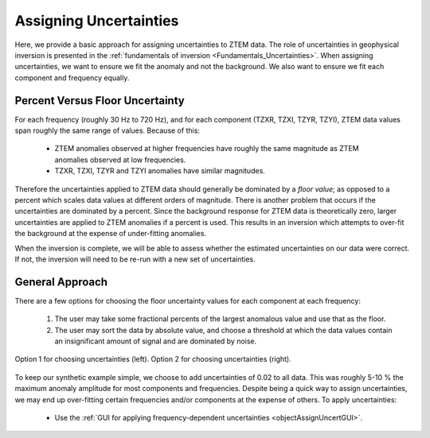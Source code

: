 .. _comprehensive_workflow_mt_3:


Assigning Uncertainties
=======================

Here, we provide a basic approach for assigning uncertainties to ZTEM data. The role of uncertainties in geophysical inversion is presented in the :ref:`fundamentals of inversion <Fundamentals_Uncertainties>`. When assigning uncertainties, we want to ensure we fit the anomaly and not the background. We also want to ensure we fit each component and frequency equally.

Percent Versus Floor Uncertainty
--------------------------------

For each frequency (roughly 30 Hz to 720 Hz), and for each component (TZXR, TZXI, TZYR, TZYI), ZTEM data values span roughly the same range of values. Because of this:

    - ZTEM anomalies observed at higher frequencies have roughly the same magnitude as ZTEM anomalies observed at low frequencies.
    - TZXR, TZXI, TZYR and TZYI anomalies have similar magnitudes.

Therefore the uncertainties applied to ZTEM data should generally be dominated by a *floor value*; as opposed to a percent which scales data values at different orders of magnitude. There is another problem that occurs if the uncertainties are dominated by a percent. Since the background response for ZTEM data is theoretically zero, larger uncertainties are applied to ZTEM anomalies if a percent is used. This results in an inversion which attempts to over-fit the background at the expense of under-fitting anomalies.

When the inversion is complete, we will be able to assess whether the estimated uncertainties on our data were correct. If not, the inversion will need to be re-run with a new set of uncertainties.


General Approach
----------------

There are a few options for choosing the floor uncertainty values for each component at each frequency:

    1) The user may take some fractional percents of the largest anomalous value and use that as the floor.
    2) The user may sort the data by absolute value, and choose a threshold at which the data values contain an insignificant amount of signal and are dominated by noise.


.. figure:: images/Uncertainties_Approach.png
    :align: center
    :width: 700

    Option 1 for choosing uncertainties (left). Option 2 for choosing uncertainties (right).


To keep our synthetic example simple, we choose to add uncertainties of 0.02 to all data. This was roughly 5-10 % the maximum anomaly amplitude for most components and frequencies. Despite being a quick way to assign uncertainties, we may end up over-fitting certain frequencies and/or components at the expense of others. To apply uncertainties:

    - Use the :ref:`GUI for applying frequency-dependent uncertainties <objectAssignUncertGUI>`.





